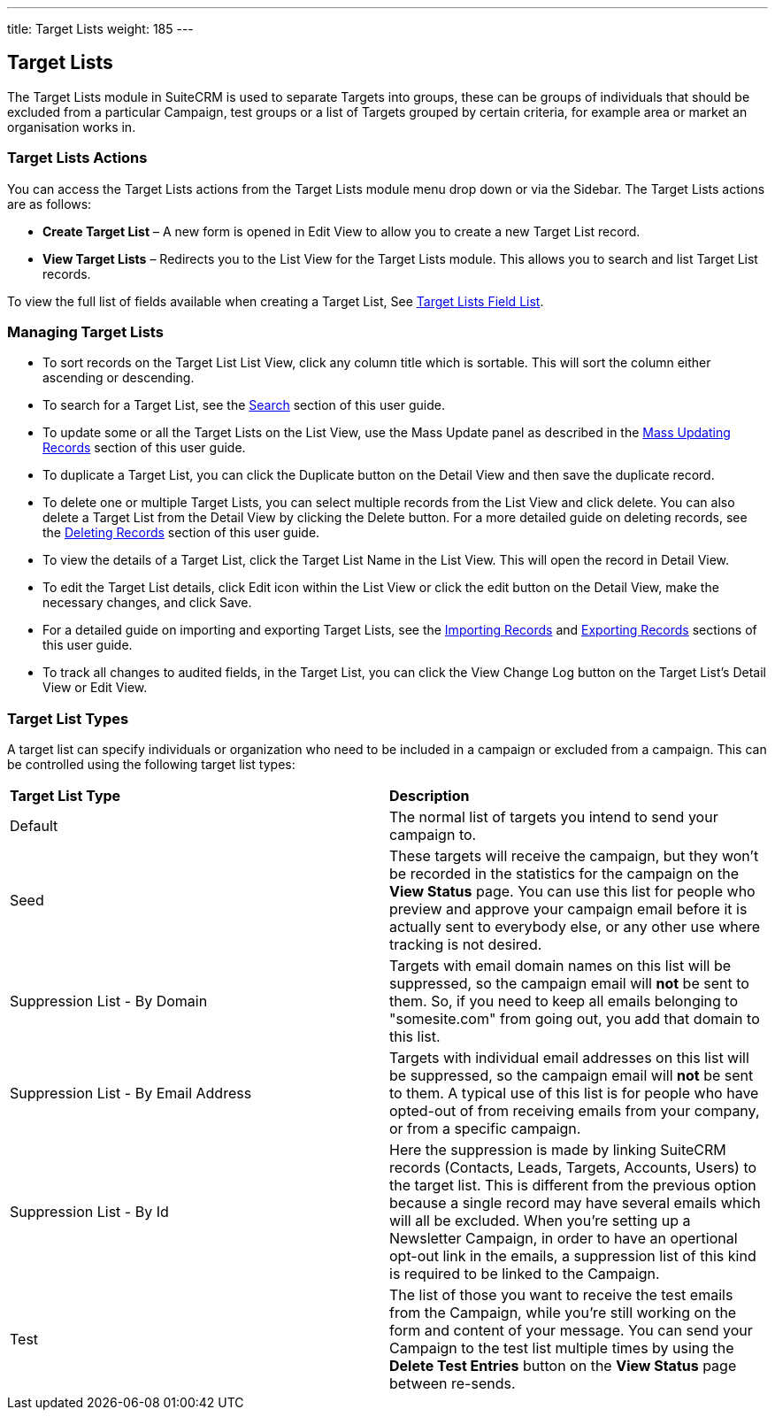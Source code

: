 ---
title: Target Lists
weight: 185
---

:experimental: ////this is here to allow btn:[] syntax used below 

== Target Lists

The Target Lists module in SuiteCRM is used to separate Targets into
groups, these can be groups of individuals that should be excluded from
a particular Campaign, test groups or a list of Targets grouped by
certain criteria, for example area or market an organisation works in.

=== Target Lists Actions

You can access the Target Lists actions from the Target Lists module
menu drop down or via the Sidebar. The Target Lists actions are as
follows:

* *Create Target List* – A new form is opened in Edit View to allow you to
create a new Target List record.
* *View Target Lists* – Redirects you to the List View for the Target
Lists module. This allows you to search and list Target List records.

To view the full list of fields available when creating a Target List,
See link:./../../appendix-a/#_targets_field_list[Target Lists Field List].

=== Managing Target Lists

* To sort records on the Target List List View, click any column title
which is sortable. This will sort the column either ascending or
descending.
* To search for a Target List, see the link:./../../introduction/user-interface/search[Search] section of
this user guide.
* To update some or all the Target Lists on the List View, use the Mass
Update panel as described in the link:./../../introduction/user-interface/record-management/#_mass_updating_records[Mass Updating Records] section of this user guide.
* To duplicate a Target List, you can click the Duplicate button on the
Detail View and then save the duplicate record.
* To delete one or multiple Target Lists, you can select multiple
records from the List View and click delete. You can also delete a
Target List from the Detail View by clicking the Delete button. For a
more detailed guide on deleting records, see the
link:./../../introduction/user-interface/record-management/#_deleting_records[Deleting Records] section of this user guide.
* To view the details of a Target List, click the Target List Name in
the List View. This will open the record in Detail View.
* To edit the Target List details, click Edit icon within the List View
or click the edit button on the Detail View, make the necessary changes,
and click Save.
* For a detailed guide on importing and exporting Target Lists, see the
link:./../../introduction/user-interface/record-management/#_importing_records[Importing Records] and
link:./../../introduction/user-interface/record-management/#_exporting_records[Exporting Records] sections of this user guide.
* To track all changes to audited fields, in the Target List, you can
click the View Change Log button on the Target List's Detail View or
Edit View.

=== Target List Types
A target list can specify individuals or organization who need to be included in a campaign or excluded from a campaign. This can be controlled using the following target list types:

|=======
|*Target List Type* |*Description*
|Default |The normal list of targets you intend to send your campaign to.
|Seed |These targets will receive the campaign, but they won't be recorded in the statistics for the campaign on the *View Status* page. You can use this list for people who preview and approve your campaign email before it is actually sent to everybody else, or any other use where tracking is not desired.
|Suppression List - By Domain |Targets with email domain names on this list will be suppressed, so the campaign email will *not* be sent to them. So, if you need to keep all emails belonging to "somesite.com" from going out, you add that domain to this list.
|Suppression List - By Email Address |Targets with individual email addresses on this list will be suppressed, so the campaign email will *not* be sent to them. A typical use of this list is for people who have opted-out of from receiving emails from your company, or from a specific campaign.
|Suppression List - By Id |Here the suppression is made by linking SuiteCRM records (Contacts, Leads, Targets, Accounts, Users) to the target list. This is different from the previous option because a single record may have several emails which will all be excluded. When you're setting up a Newsletter Campaign, in order to have an opertional opt-out link in the emails, a suppression list of this kind is required to be linked to the Campaign.
|Test |The list of those you want to receive the test emails from the Campaign, while you're still working on the form and content of your message. You can send your Campaign to the test list multiple times by using the btn:[Delete Test Entries] button on the *View Status* page between re-sends.
|=======
